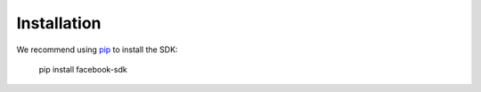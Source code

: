 ============
Installation
============

We recommend using `pip`_ to install the SDK:

    pip install facebook-sdk

.. _pip: http://www.pip-installer.org/

